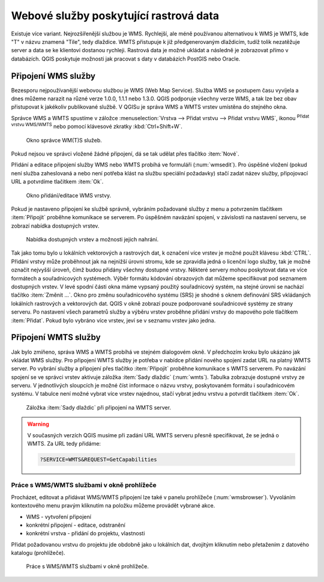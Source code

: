 .. |mActionAddWmsLayer| image:: ../images/icon/mActionAddWmsLayer.png
   :width: 1.5em
.. |mIconWms| image:: ../images/icon/mIconWms.png
   :width: 1.5em
.. |mIconConnect| image:: ../images/icon/mIconConnect.png
   :width: 1.5em
   
   
Webové služby poskytující rastrová data
=======================================

Existuje více variant. Nejrozšířenější službou je WMS. Rychlejší, ale
méně používanou alternativou k WMS je WMTS, kde \"T\" v názvu znamená
\"Tile\", tedy dlaždice. WMTS přistupuje k již předgenerovaným
dlaždicím, tudíž tolik nezatěžuje server a data se ke klientovi
dostanou rychleji. Rastrová data je možné ukládat a následně je
zobrazovat přímo v databázích. QGIS poskytuje možnosti jak pracovat s
daty v databázích PostGIS nebo Oracle.

Připojení WMS služby
--------------------

Bezesporu nejpoužívanější webovou službou je WMS (Web Map Service). Služba WMS 
se postupem času vyvíjela a dnes můžeme narazit na různé 
verze 1.0.0, 1.1.1 nebo 1.3.0. QGIS podporuje všechny verze WMS, a tak lze bez
obav přistupovat k jakékoliv publikované službě. V QGISu je správa WMS a WMTS 
vrstev umístěna do stejného okna. 

Správce WMS a WMTS spustíme v záložce :menuselection:`Vrstva --> Přidat vrstvu 
--> Přidat vrstvu WMS`, ikonou |mActionAddWmsLayer| 
:sup:`Přidat vrstvu WMS/WMTS` nebo pomocí klávesové zkratky :kbd:`Ctrl+Shift+W`.

.. figure:: images/qgis_ogc_addwms_manager.png

   Okno správce WM(T)S služeb.
   
Pokud nejsou ve správci vložené žádné připojení, dá se tak udělat přes tlačítko 
:item:`Nové`.

Přidání a editace připojení služby WMS nebo WMTS probíhá ve formuláři
(:num:`wmsedit`). Pro úspěšné vložení (pokud není služba zaheslovaná a
nebo není potřeba klást na službu speciální požadavky) stačí zadat
název služby, připojovací URL a potvrdíme tlačítkem :item:`Ok`.

.. _wmsedit:

.. figure:: images/qgis_ogc_addwms_add_edit.png
   :class: small
   
   Okno přidání/editace WMS vrstvy.

Pokud je nastaveno připojení ke službě správně, vybráním požadované služby z 
menu a potvrzením tlačítkem :item:`Připojit` proběhne komunikace se serverem. 
Po úspěšném navázání spojení, v závislosti na nastavení serveru, se zobrazí 
nabídka dostupných vrstev.

.. _wmsedit2:

.. figure:: images/qgis_ogc_addwms_choose.png

   Nabídka dostupných vrstev a možnosti jejich nahrání.

Tak jako tomu bylo u lokálních vektorových a rastrových dat, k
označení více vrstev je možné použít klávesu :kbd:`CTRL`. Přidání
vrstvy může proběhnout jak na nejnižší úrovni stromu, kde se zpravidla
jedná o licenční logo služby, tak je možné označit nejvyšší úroveň,
čímž budou přidány všechny dostupné vrstvy. Některé servery mohou
poskytovat data ve více formátech a souřadnicových systémech. Výběr
formátu kódování obrazových dat můžeme specifikovat pod seznamem
dostupných vrstev. V levé spodní části okna máme vypsaný použitý
souřadnicový systém, na stejné úrovni se nachází tlačítko
:item:`Změnit ...`.  Okno pro změnu souřadnicového systému (SRS) je
shodné s oknem definování SRS vkládaných lokálních rastrových a
vektorových dat. QGIS v okně zobrazí pouze podporované souřadnicové
systémy ze strany serveru. Po nastavení všech parametrů služby a
výběru vrstev proběhne přidání vrstvy do mapového pole tlačítkem
:item:`Přidat`. Pokud bylo vybráno více vrstev, jeví se v seznamu
vrstev jako jedna.

Připojení WMTS služby
---------------------

Jak bylo zmíňeno, správa WMS a WMTS probíhá ve stejném dialogovém
okně. V předchozím kroku bylo ukázáno jak vkládat WMS služby. Pro
připojení WMTS služby je potřeba v nabídce přidání nového spojení
zadat URL na platný WMTS server.  Po vybrání služby a připojení přes
tlačítko :item:`Připojit` proběhne komunikace s WMTS serverem. Po
navázání spojení se ve správci vrstev aktivuje záložka :item:`Sady
dlaždic` (:num:`wmts`). Tabulka zobrazuje dostupné vrstvy ze
serveru. V jednotlivých sloupcích je možné číst informace o názvu
vrstvy, poskytovaném formátu i souřadnicovém systému. V tabulce není
možné vybrat více vrstev najednou, stačí vybrat jednu vrstvu a
potvrdit tlačítkem :item:`Ok`.

.. _wmts:

.. figure:: images/qgis_ogc_addwmts_choose.png

   Záložka :item:`Sady dlaždic` při připojení na WMTS server.
   

.. warning:: V současných verzích QGIS musíme při zadání URL WMTS serveru 
    přesně specifikovat, že se jedná o WMTS. Za URL tedy přidáme:

    .. code-block:: none
    
       ?SERVICE=WMTS&REQUEST=GetCapabilities
       

Práce s WMS/WMTS službami v okně prohlížeče
^^^^^^^^^^^^^^^^^^^^^^^^^^^^^^^^^^^^^^^^^^^

Procházet, editovat a přidávat WMS/WMTS připojení lze také v panelu
prohlížeče (:num:`wmsbrowser`). Vyvoláním kontextového menu pravým
kliknutím na položku můžeme provádět vybrané akce.

- |mIconWms| WMS - vytvoření připojení
- |mIconConnect| konkrétní připojení - editace, odstranění
- |mIconWms| konkrétní vrstva - přidání do projektu, vlastnosti


Přidat požadovanou vrstvu do projektu jde obdobně jako u lokálních dat, 
dvojitým kliknutím nebo přetažením z datového katalogu (prohlížeče).

.. _wmsbrowser:

.. figure:: images/qgis_ogc_addwms_browser.png
   :class: small
 
   Práce s WMS/WMTS službami v okně prohlížeče.
